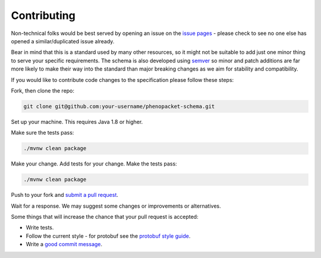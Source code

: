 ------------
Contributing
------------

Non-technical folks would be best served by opening an issue on the `issue pages`_ - please check to see no one else has opened a similar/duplicated issue already.

.. _issue pages: https://github.com/phenopackets/phenopacket-schema/issues

Bear in mind that this is a standard used by many other resources, so it might not be suitable to add just one minor thing to serve your specific requirements. The schema is also developed using `semver`_ so minor and patch additions are far more likely to make their way into the standard than major breaking changes as we aim for stability and compatibility.

.. _semver: https://semver.org/

If you would like to contribute code changes to the specification please follow these steps:

Fork, then clone the repo:

.. code:: bash

    git clone git@github.com:your-username/phenopacket-schema.git
    
Set up your machine. This requires Java 1.8 or higher.

Make sure the tests pass:

.. code:: bash

    ./mvnw clean package

Make your change. Add tests for your change. Make the tests pass:

.. code:: bash

    ./mvnw clean package

Push to your fork and `submit a pull request`_.

.. _submit a pull request: https://github.com/phenopackets/phenopacket-schema/compare/

Wait for a response. We may suggest some changes or improvements or alternatives.

Some things that will increase the chance that your pull request is accepted:

* Write tests.
* Follow the current style - for protobuf see the `protobuf style guide`_.
* Write a `good commit message`_.

.. _protobuf style guide: https://developers.google.com/protocol-buffers/docs/style
.. _good commit message: http://tbaggery.com/2008/04/19/a-note-about-git-commit-messages.html
